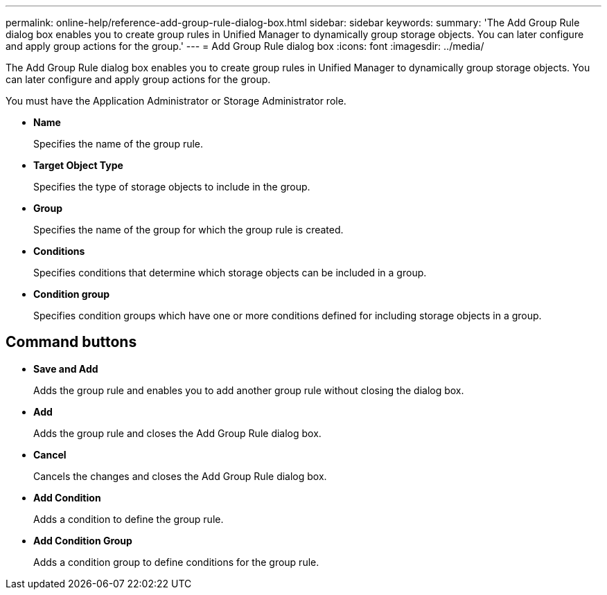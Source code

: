 ---
permalink: online-help/reference-add-group-rule-dialog-box.html
sidebar: sidebar
keywords: 
summary: 'The Add Group Rule dialog box enables you to create group rules in Unified Manager to dynamically group storage objects. You can later configure and apply group actions for the group.'
---
= Add Group Rule dialog box
:icons: font
:imagesdir: ../media/

[.lead]
The Add Group Rule dialog box enables you to create group rules in Unified Manager to dynamically group storage objects. You can later configure and apply group actions for the group.

You must have the Application Administrator or Storage Administrator role.

* *Name*
+
Specifies the name of the group rule.

* *Target Object Type*
+
Specifies the type of storage objects to include in the group.

* *Group*
+
Specifies the name of the group for which the group rule is created.

* *Conditions*
+
Specifies conditions that determine which storage objects can be included in a group.

* *Condition group*
+
Specifies condition groups which have one or more conditions defined for including storage objects in a group.

== Command buttons

* *Save and Add*
+
Adds the group rule and enables you to add another group rule without closing the dialog box.

* *Add*
+
Adds the group rule and closes the Add Group Rule dialog box.

* *Cancel*
+
Cancels the changes and closes the Add Group Rule dialog box.

* *Add Condition*
+
Adds a condition to define the group rule.

* *Add Condition Group*
+
Adds a condition group to define conditions for the group rule.



